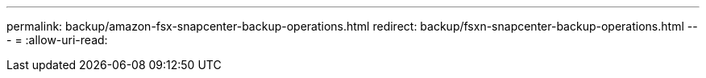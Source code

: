 ---
permalink: backup/amazon-fsx-snapcenter-backup-operations.html 
redirect: backup/fsxn-snapcenter-backup-operations.html 
---
= 
:allow-uri-read: 



